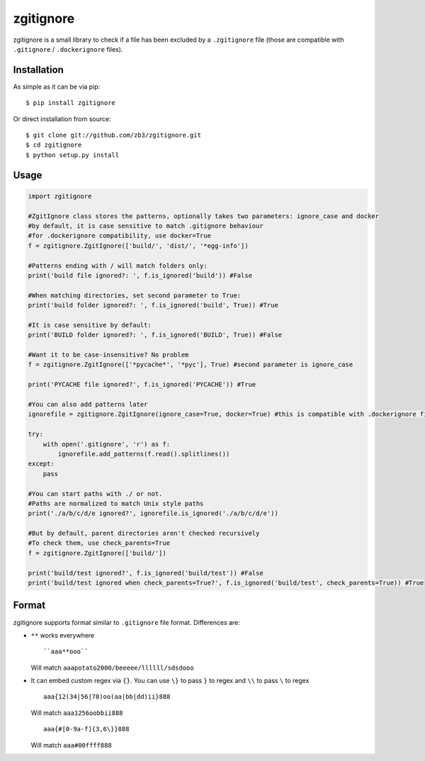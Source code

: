 zgitignore
==========
zgitignore is a small library to check if a file has been excluded by a ``.zgitignore`` file (those are compatible with ``.gitignore`` / ``.dockerignore`` files).


Installation
------------

As simple as it can be via pip::

    $ pip install zgitignore

Or direct installation from source::

    $ git clone git://github.com/zb3/zgitignore.git
    $ cd zgitignore
    $ python setup.py install


Usage
-----

.. code:: python

    import zgitignore

    #ZgitIgnore class stores the patterns, optionally takes two parameters: ignore_case and docker
    #by default, it is case sensitive to match .gitignore behaviour
    #for .dockerignore compatibility, use docker=True
    f = zgitignore.ZgitIgnore(['build/', 'dist/', '*egg-info'])

    #Patterns ending with / will match folders only:
    print('build file ignored?: ', f.is_ignored('build')) #False

    #When matching directories, set second parameter to True:
    print('build folder ignored?: ', f.is_ignored('build', True)) #True

    #It is case sensitive by default:
    print('BUILD folder ignored?: ', f.is_ignored('BUILD', True)) #False

    #Want it to be case-insensitive? No problem
    f = zgitignore.ZgitIgnore(['*pycache*', '*pyc'], True) #second parameter is ignore_case
    
    print('PYCACHE file ignored?', f.is_ignored('PYCACHE')) #True

    #You can also add patterns later
    ignorefile = zgitignore.ZgitIgnore(ignore_case=True, docker=True) #this is compatible with .dockerignore files
  
    try:
        with open('.gitignore', 'r') as f:
            ignorefile.add_patterns(f.read().splitlines())
    except:
        pass

    #You can start paths with ./ or not.
    #Paths are normalized to match Unix style paths
    print('./a/b/c/d/e ignored?', ignorefile.is_ignored('./a/b/c/d/e'))

    #But by default, parent directories aren't checked recursively
    #To check them, use check_parents=True
    f = zgitignore.ZgitIgnore(['build/'])
    
    print('build/test ignored?', f.is_ignored('build/test')) #False
    print('build/test ignored when check_parents=True?', f.is_ignored('build/test', check_parents=True)) #True

Format
------
zgitignore supports format similar to ``.gitignore`` file format. Differences are:


- ``**`` works everywhere
  ::

    ``aaa**ooo``

  Will match ``aaapotato2000/beeeee/llllll/sdsdooo``
- It can embed custom regex via ``{}``. You can use ``\}`` to pass ``}`` to regex and ``\\`` to pass ``\`` to regex
  ::

    aaa{12(34|56|78)oo(aa|bb|dd)ii}888

  Will match ``aaa1256oobbii888``
  ::

    aaa{#[0-9a-f]{3,6\}}888

  Will match ``aaa#00ffff888``
